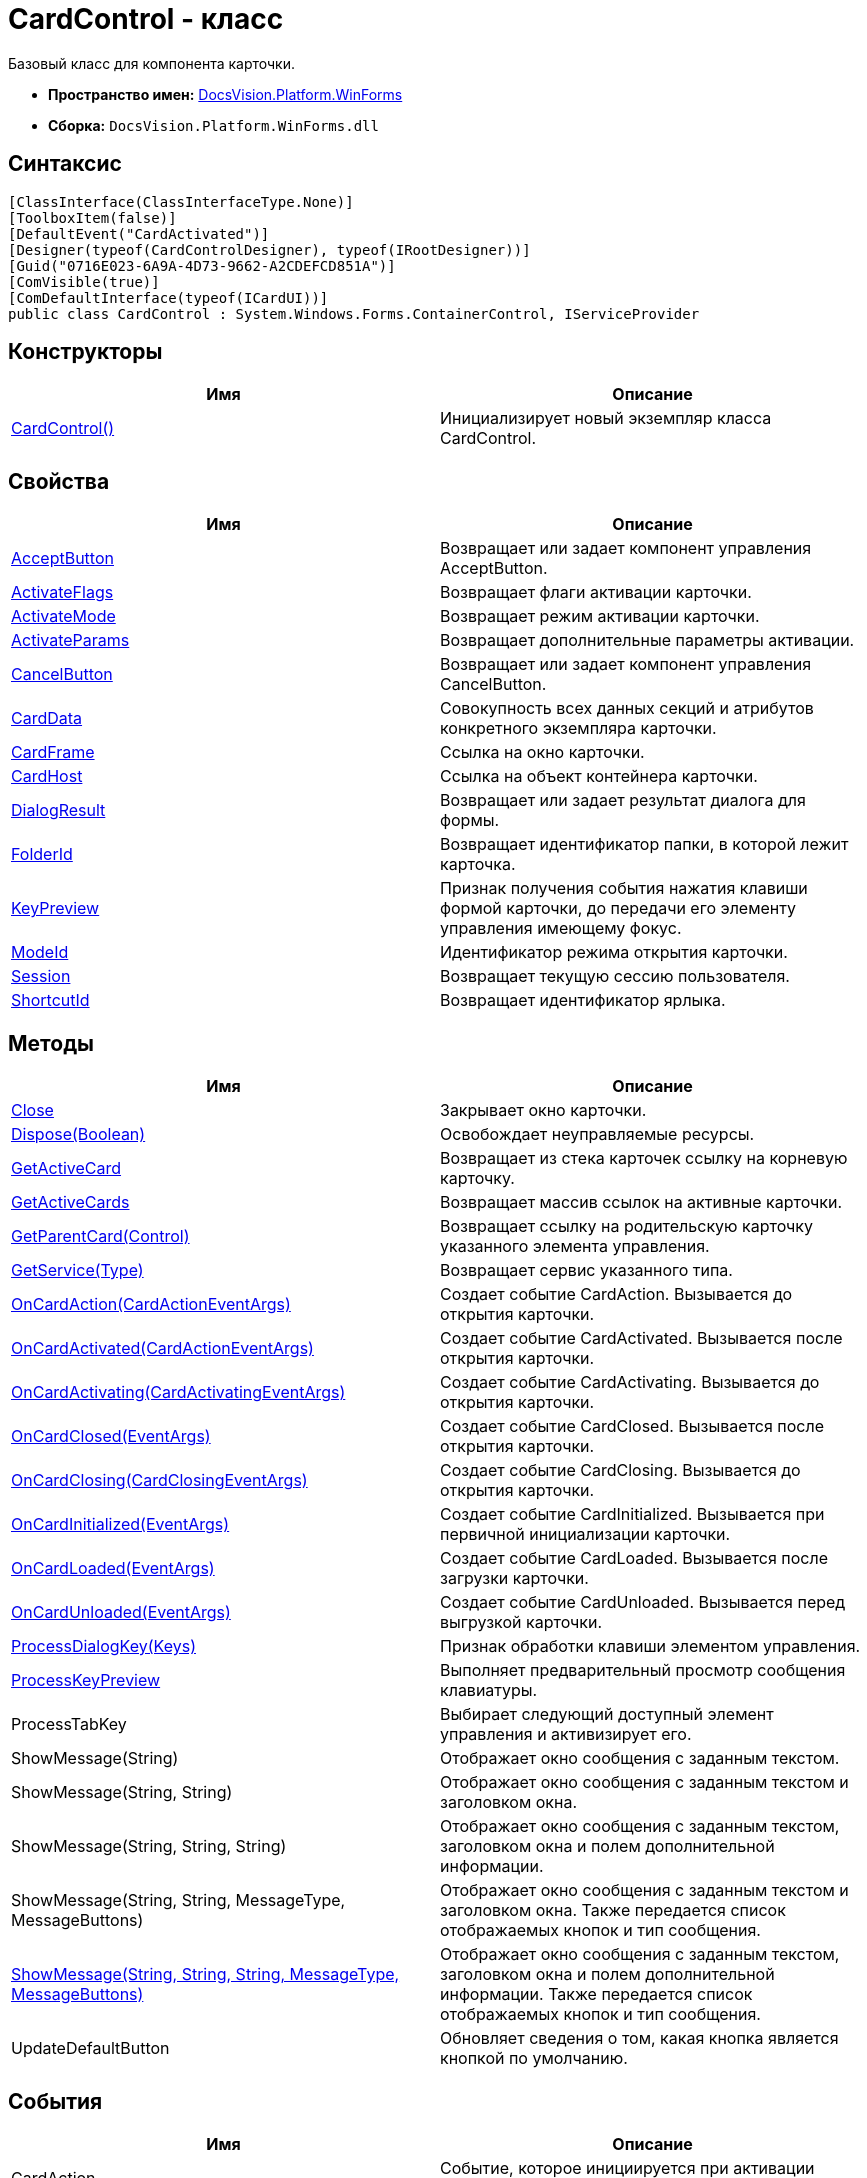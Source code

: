 = CardControl - класс

Базовый класс для компонента карточки.

* *Пространство имен:* xref:api/DocsVision/Platform/WinForms/WinForms_NS.adoc[DocsVision.Platform.WinForms]
* *Сборка:* `DocsVision.Platform.WinForms.dll`

== Синтаксис

[source,csharp]
----
[ClassInterface(ClassInterfaceType.None)]
[ToolboxItem(false)]
[DefaultEvent("CardActivated")]
[Designer(typeof(CardControlDesigner), typeof(IRootDesigner))]
[Guid("0716E023-6A9A-4D73-9662-A2CDEFCD851A")]
[ComVisible(true)]
[ComDefaultInterface(typeof(ICardUI))]
public class CardControl : System.Windows.Forms.ContainerControl, IServiceProvider
----

== Конструкторы

[cols=",",options="header"]
|===
|Имя |Описание
|xref:api/DocsVision/Platform/WinForms/CardControl_CT.adoc[CardControl()] |Инициализирует новый экземпляр класса CardControl.
|===

== Свойства

[cols=",",options="header"]
|===
|Имя |Описание
|xref:api/DocsVision/Platform/WinForms/CardControl.AcceptButton_PR.adoc[AcceptButton] |Возвращает или задает компонент управления AcceptButton.
|xref:api/DocsVision/Platform/WinForms/CardControl.ActivateFlags_PR.adoc[ActivateFlags] |Возвращает флаги активации карточки.
|xref:api/DocsVision/Platform/WinForms/CardControl.ActivateMode_PR.adoc[ActivateMode] |Возвращает режим активации карточки.
|xref:api/DocsVision/Platform/WinForms/CardControl.ActivateParams_PR.adoc[ActivateParams] |Возвращает дополнительные параметры активации.
|xref:api/DocsVision/Platform/WinForms/CardControl.CancelButton_PR.adoc[CancelButton] |Возвращает или задает компонент управления CancelButton.
|xref:api/DocsVision/Platform/WinForms/CardControl.CardData_PR.adoc[CardData] |Совокупность всех данных секций и атрибутов конкретного экземпляра карточки.
|xref:api/DocsVision/Platform/WinForms/CardControl.CardFrame_PR.adoc[CardFrame] |Ссылка на окно карточки.
|xref:api/DocsVision/Platform/WinForms/CardControl.CardHost_PR.adoc[CardHost] |Ссылка на объект контейнера карточки.
|xref:api/DocsVision/Platform/WinForms/CardControl.DialogResult_PR.adoc[DialogResult] |Возвращает или задает результат диалога для формы.
|xref:api/DocsVision/Platform/WinForms/CardControl.FolderId_PR.adoc[FolderId] |Возвращает идентификатор папки, в которой лежит карточка.
|xref:api/DocsVision/Platform/WinForms/CardControl.KeyPreview_PR.adoc[KeyPreview] |Признак получения события нажатия клавиши формой карточки, до передачи его элементу управления имеющему фокус.
|xref:api/DocsVision/Platform/WinForms/CardControl.ModeId_PR.adoc[ModeId] |Идентификатор режима открытия карточки.
|xref:api/DocsVision/Platform/WinForms/CardControl.Session_PR.adoc[Session] |Возвращает текущую сессию пользователя.
|xref:api/DocsVision/Platform/WinForms/CardControl.ShortcutId_PR.adoc[ShortcutId] |Возвращает идентификатор ярлыка.
|===

== Методы

[cols=",",options="header"]
|===
|Имя |Описание
|xref:api/DocsVision/Platform/WinForms/CardControl.Close_MT.adoc[Close] |Закрывает окно карточки.
|xref:api/DocsVision/Platform/WinForms/CardControl.Dispose_MT.adoc[Dispose(Boolean)] |Освобождает неуправляемые ресурсы.
|xref:api/DocsVision/Platform/WinForms/CardControl.GetActiveCard_MT.adoc[GetActiveCard] |Возвращает из стека карточек ссылку на корневую карточку.
|xref:api/DocsVision/Platform/WinForms/CardControl.GetActiveCards_MT.adoc[GetActiveCards] |Возвращает массив ссылок на активные карточки.
|xref:api/DocsVision/Platform/WinForms/CardControl.GetParentCard_MT.adoc[GetParentCard(Control)] |Возвращает ссылку на родительскую карточку указанного элемента управления.
|xref:api/DocsVision/Platform/WinForms/CardControl.GetService_MT.adoc[GetService(Type)] |Возвращает сервис указанного типа.
|xref:api/DocsVision/Platform/WinForms/CardControl.OnCardAction_MT.adoc[OnCardAction(CardActionEventArgs)] |Создает событие CardAction. Вызывается до открытия карточки.
|xref:api/DocsVision/Platform/WinForms/CardControl.OnCardActivated_MT.adoc[OnCardActivated(CardActionEventArgs)] |Создает событие CardActivated. Вызывается после открытия карточки.
|xref:api/DocsVision/Platform/WinForms/CardControl.OnCardActivating_MT.adoc[OnCardActivating(CardActivatingEventArgs)] |Создает событие CardActivating. Вызывается до открытия карточки.
|xref:api/DocsVision/Platform/WinForms/CardControl.OnCardClosed_MT.adoc[OnCardClosed(EventArgs)] |Создает событие CardClosed. Вызывается после открытия карточки.
|xref:api/DocsVision/Platform/WinForms/CardControl.OnCardClosing_MT.adoc[OnCardClosing(CardClosingEventArgs)] |Создает событие CardClosing. Вызывается до открытия карточки.
|xref:api/DocsVision/Platform/WinForms/CardControl.OnCardInitialized_MT.adoc[OnCardInitialized(EventArgs)] |Создает событие CardInitialized. Вызывается при первичной инициализации карточки.
|xref:api/DocsVision/Platform/WinForms/CardControl.OnCardLoaded_MT.adoc[OnCardLoaded(EventArgs)] |Создает событие CardLoaded. Вызывается после загрузки карточки.
|xref:api/DocsVision/Platform/WinForms/CardControl.OnCardUnloaded_MT.adoc[OnCardUnloaded(EventArgs)] |Создает событие CardUnloaded. Вызывается перед выгрузкой карточки.
|xref:api/DocsVision/Platform/WinForms/CardControl.ProcessDialogKey_MT.adoc[ProcessDialogKey(Keys)] |Признак обработки клавиши элементом управления.
|xref:api/DocsVision/Platform/WinForms/CardControl.ProcessKeyPreview_MT.adoc[ProcessKeyPreview] |Выполняет предварительный просмотр сообщения клавиатуры.
|ProcessTabKey |Выбирает следующий доступный элемент управления и активизирует его.
|ShowMessage(String) |Отображает окно сообщения с заданным текстом.
|ShowMessage(String, String) |Отображает окно сообщения с заданным текстом и заголовком окна.
|ShowMessage(String, String, String) |Отображает окно сообщения с заданным текстом, заголовком окна и полем дополнительной информации.
|ShowMessage(String, String, MessageType, MessageButtons) |Отображает окно сообщения с заданным текстом и заголовком окна. Также передается список отображаемых кнопок и тип сообщения.
|xref:api/DocsVision/Platform/WinForms/CardControl.ShowMessage_MT.adoc[ShowMessage(String, String, String, MessageType, MessageButtons)] |Отображает окно сообщения с заданным текстом, заголовком окна и полем дополнительной информации. Также передается список отображаемых кнопок и тип сообщения.
|UpdateDefaultButton |Обновляет сведения о том, какая кнопка является кнопкой по умолчанию.
|===

== События

[cols=",",options="header"]
|===
|Имя |Описание
|CardAction |Событие, которое инициируется при активации пользователем одного из методов карточки.
|CardActivated |Событие инициируется после активации компонента карточки Windows-клиентом.
|CardActivating |Событие инициируется до активации компонента карточки Windows-клиентом.
|CardClosed |Событие возникает после закрытия пользовательского интерфейса карточки.
|xref:api/DocsVision/Platform/WinForms/CardControl.CardClosing_EV.adoc[CardClosing] |Событие возникает до закрытия пользовательского интерфейса карточки.
|CardInitialized |Событие инициируется после создания компонента карточки, и передачи ей актуальных данных.
|CardLoaded |Событие возникает после загрузки компонента карточки в память.
|CardUnloaded |Событие инициируется при выгрузке компонента карточки из памяти.
|===









